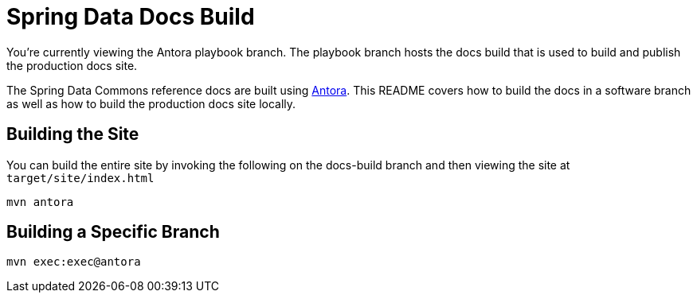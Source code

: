 = Spring Data Docs Build

You're currently viewing the Antora playbook branch.
The playbook branch hosts the docs build that is used to build and publish the production docs site.

The Spring Data Commons reference docs are built using https://antora.org[Antora].
This README covers how to build the docs in a software branch as well as how to build the production docs site locally.

== Building the Site

You can build the entire site by invoking the following on the docs-build branch and then viewing the site at `target/site/index.html`

[source,bash]
----
mvn antora
----

== Building a Specific Branch

[source,bash]
----
mvn exec:exec@antora
----
